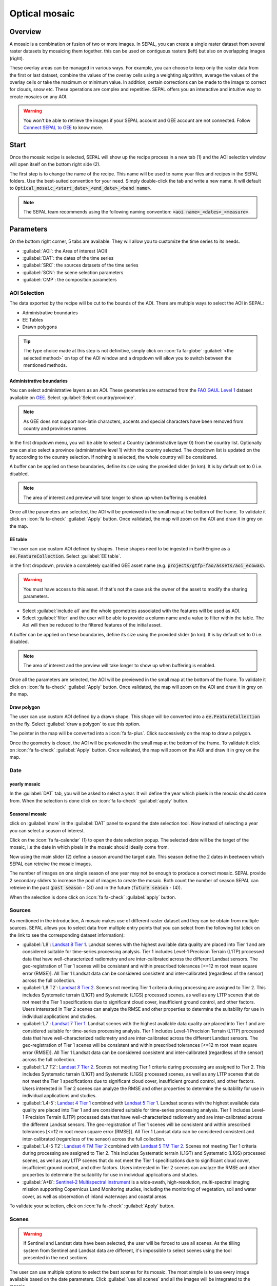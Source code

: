 Optical mosaic
==============

Overview 
--------

A mosaic is a combination or fusion of two or more images. In SEPAL, you can create a single raster dataset from several raster datasets by mosaicing them together.
this can be used on contiguous rasters (left) but also on overlapping images (right). 

.. image:: ../img/cookbook/optical_mosaic/mosaic_contiguous.gif
    :width: 49%

.. image:: ../img/cookbook/optical_mosaic/mosaic_overlay.png
    :width: 49%

These overlay areas can be managed in various ways. For example, you can choose to keep only the raster data from the first or last dataset, combine the values of the overlay cells using a weighting algorithm, average the values of the overlay cells or take the maximum or minimum value. In addition, certain corrections can be made to the image to correct for clouds, snow etc. These operations are complex and repetitive. SEPAL offers you an interactive and intuitive way to create mosaics on any AOI.

.. warning::

    You won't be able to retrieve the images if your SEPAL account and GEE account are not connected. Follow `Connect SEPAL to GEE <../setup/gee.html>`__ to know more.


Start
-----

Once the mosaic recipe is selected, SEPAL will show up the recipe process in a new tab (1) and the AOI selection window will open itself on the bottom right side (2). 

.. thumbnail:: ../img/cookbook/optical_mosaic/landing.png
    :group: optical-mosaic-recipe
    :title: the landing page of the optical mosaic recipe

The first step is to change the name of the recipe. This name will be used to name your files and recipes in the SEPAL folders. Use the best-suited convention for your need. Simply double-click the tab and write a new name. It will default to :code:`Optical_mosaic_<start_date>_<end_date>_<band name>`.

.. thumbnail:: ../img/cookbook/optical_mosaic/default_title.png
    :title: optical mosaics default title 
    :width: 49%

.. thumbnail:: ../img/cookbook/optical_mosaic/modified_title.png
    :title: optical mosaics modified title 
    :width: 49%
    
.. note::

    The SEPAL team recommends using the following naming convention: :code:`<aoi name>_<dates>_<measure>`.


Parameters 
----------

On the bottom right corner, 5 tabs are available. They will allow you to customize the time series to its needs.

-   :guilabel:`AOI`: the Area of interest (AOI)
-   :guilabel:`DAT`: the dates of the time series
-   :guilabel:`SRC`: the sources datasets of the time series
-   :guilabel:`SCN`: the scene selection parameters
-   :guilabel:`CMP`: the composition parameters

.. thumbnail:: ../img/cookbook/optical_mosaic/no_parameters.png
    :title: The 5 tabs to set up SEPAL optical mosaic parameters
    :group: optical-mosaic-recipe

AOI Selection
^^^^^^^^^^^^^

The data exported by the recipe will be cut to the bounds of the AOI. There are multiple ways to select the AOI in SEPAL:

-   Administrative boundaries
-   EE Tables
-   Drawn polygons

.. thumbnail:: ../img/cookbook/optical_mosaic/aoi_landing.png
    :title: The 3 differents ways to select an AOI in SEPAL
    :group: optical-mosaic-recipe

.. tip:: 

    The type choice made at this step is not definitive, simply click on :icon:`fa fa-globe` :guilabel:`<the selected method>` on top of the AOI window and a dropdown will allow you to switch between the mentioned methods.

Administrative boundaries
"""""""""""""""""""""""""

You can select administrative layers as an AOI. These geometries are extracted from the `FAO GAUL Level 1 <https://data.apps.fao.org/map/catalog/srv/eng/catalog.search?id=12691#/metadata/9c35ba10-5649-41c8-bdfc-eb78e9e65654>`__ dataset available on `GEE <https://developers.google.com/earth-engine/datasets/catalog/FAO_GAUL_2015_level1>`__. Select :guilabel:`Select country/province`. 

.. note::

    As GEE does not support non-latin characters, accents and special characters have been removed from country and provinces names.

In the first dropdown menu, you will be able to select a Country (administrative layer 0) from the country list.  
Optionally one can also select a province (administrative level 1) within the country selected. The dropdown list is updated on the fly according to the country selection. If nothing is selected, the whole country will be considered. 

A buffer can be applied on these boundaries, define its size using the provided slider (in km). It is by default set to 0 i.e. disabled. 

.. note:: 

    The area of interest and preview will take longer to show up when buffering is enabled.

Once all the parameters are selected, the AOI will be previewed in the small map at the bottom of the frame. To validate it click on :icon:`fa fa-check` :guilabel:`Apply` button. Once validated, the map will zoom on the AOI and draw it in grey on the map.

.. thumbnail:: ../img/cookbook/time_series/aoi_administrative.png
    :title: Select AOI based on administrative layers
    :group: optical-mosaic-recipe

EE table
""""""""

The user can use custom AOI defined by shapes. These shapes need to be ingested in EarthEngine as a :code:`ee.FeatureCollection`. Select :guilabel:`EE table`.

in the first dropdown, provide a completely qualified GEE asset name (e.g. :code:`projects/gtfp-fao/assets/aoi_ecowas`). 

.. warning::

    You must have access to this asset. If that's not the case ask the owner of the asset to modify the sharing parameters.

-   Select :guilabel:`include all` and the whole geometries associated with the features will be used as AOI. 
-   Select :guilabel:`filter` and the user will be able to provide a column name and a value to filter within the table. The Aoi will then be reduced to the filtered features of the initial asset. 

A buffer can be applied on these boundaries, define its size using the provided slider (in km). It is by default set to 0 i.e. disabled. 

.. note:: 

    The area of interest and the preview will take longer to show up when buffering is enabled.

Once all the parameters are selected, the AOI will be previewed in the small map at the bottom of the frame. To validate it click on :icon:`fa fa-check` :guilabel:`Apply` button. Once validated, the map will zoom on the AOI and draw it in grey on the map.

.. thumbnail:: ../img/cookbook/time_series/aoi_table.png
    :title: Select AOI based on EE table
    :group: optical-mosaic-recipe

Draw polygon
""""""""""""

The user can use custom AOI defined by a drawn shape. This shape will be converted into a :code:`ee.FeatureCollection` on the fly. Select :guilabel:`draw a polygon` to use this option.

The pointer in the map will be converted into a :icon:`fa fa-plus`. Click successively on the map to draw a polygon.

Once the geometry is closed, the AOI will be previewed in the small map at the bottom of the frame. To validate it click on :icon:`fa fa-check` :guilabel:`Apply` button. Once validated, the map will zoom on the AOI and draw it in grey on the map.

.. thumbnail:: ../img/cookbook/time_series/aoi_polygon.png
    :title: Select AOI based on drawn polygon
    :group: optical-mosaic-recipe

Date
^^^^

yearly mosaic
"""""""""""""

In the :guilabel:`DAT` tab, you will be asked to select a year. It will define the year which pixels in the mosaic should come from. When the selection is done click on :icon:`fa fa-check` :guilabel:`apply` button.

.. thumbnail:: ../img/cookbook/optical_mosaic/select_year.png
    :title: The year selection panel
    :group: optical-mosaic-recipe

Seasonal mosaic
"""""""""""""""

click on :guilabel:`more` in the :guilabel:`DAT` panel to expand the date selection tool. Now instead of selecting a year you can select a season of interest. 

Click on the :icon:`fa fa-calendar` (1) to open the date selection popup. The selected date will be the target of the mosaic, i.e the date in which pixels in the mosaic should ideally come from. 

Now using the main slider (2) define a season around the target date. This season define the 2 dates in beetween which SEPAL can retreive the mosaic images. 

The number of images on one single season of one year may not be enough to produce a correct mosaic. SEPAL provide 2 secondary sliders to increase the pool of images to create the mosaic. Both count the number of season SEPAL can retreive in the past (:code:`past season` - (3)) and in the future (:code:`future season` - (4)). 

When the selection is done click on :icon:`fa fa-check` :guilabel:`apply` button.

.. thumbnail:: ../img/cookbook/optical_mosaic/select_season.png
    :title: The season selection panel
    :group: optical-mosaic-recipe

Sources
^^^^^^^

As mentioned in the introduction, A mosaic makes use of different raster dataset and they can be obtain from multiple sources. SEPAL allows you to select data from multiple entry points that you can select from the following list (click on the link to see the corresponding dataset information):

-   :guilabel:`L8`: `Landsat 8 Tier 1 <https://developers.google.com/earth-engine/datasets/catalog/LANDSAT_LC08_C01_T1>`__. Landsat scenes with the highest available data quality are placed into Tier 1 and are considered suitable for time-series processing analysis. Tier 1 includes Level-1 Precision Terrain (L1TP) processed data that have well-characterized radiometry and are inter-calibrated across the different Landsat sensors. The geo-registration of Tier 1 scenes will be consistent and within prescribed tolerances [<=12 m root mean square error (RMSE)]. All Tier 1 Landsat data can be considered consistent and inter-calibrated (regardless of the sensor) across the full collection.
    
    .. line-break::

-   :guilabel:`L8 T2`: `Landsat 8 Tier 2 <https://developers.google.com/earth-engine/datasets/catalog/LANDSAT_LC08_C01_T2>`__. Scenes not meeting Tier 1 criteria during processing are assigned to Tier 2. This includes Systematic terrain (L1GT) and Systematic (L1GS) processed scenes, as well as any L1TP scenes that do not meet the Tier 1 specifications due to significant cloud cover, insufficient ground control, and other factors. Users interested in Tier 2 scenes can analyze the RMSE and other properties to determine the suitability for use in individual applications and studies.
    
    .. line-break::

-   :guilabel:`L7`: `Landsat 7 Tier 1 <https://developers.google.com/earth-engine/datasets/catalog/LANDSAT_LE07_C01_T1>`__. Landsat scenes with the highest available data quality are placed into Tier 1 and are considered suitable for time-series processing analysis. Tier 1 includes Level-1 Precision Terrain (L1TP) processed data that have well-characterized radiometry and are inter-calibrated across the different Landsat sensors. The geo-registration of Tier 1 scenes will be consistent and within prescribed tolerances [<=12 m root mean square error (RMSE)]. All Tier 1 Landsat data can be considered consistent and inter-calibrated (regardless of the sensor) across the full collection.
    
    .. line-break::

-   :guilabel:`L7 T2`: `Landsat 7 Tier 2 <https://developers.google.com/earth-engine/datasets/catalog/LANDSAT_LE07_C01_T2>`__. Scenes not meeting Tier 1 criteria during processing are assigned to Tier 2. This includes Systematic terrain (L1GT) and Systematic (L1GS) processed scenes, as well as any L1TP scenes that do not meet the Tier 1 specifications due to significant cloud cover, insufficient ground control, and other factors. Users interested in Tier 2 scenes can analyze the RMSE and other properties to determine the suitability for use in individual applications and studies.

    .. line-break::

-   :guilabel:`L4-5`: `Landsat 4 Tier 1 <https://developers.google.com/earth-engine/datasets/catalog/LANDSAT_LT04_C01_T1>`__ combined with `Landsat 5 Tier 1 <https://developers.google.com/earth-engine/datasets/catalog/LANDSAT_LT05_C01_T1>`__. Landsat scenes with the highest available data quality are placed into Tier 1 and are considered suitable for time-series processing analysis. Tier 1 includes Level-1 Precision Terrain (L1TP) processed data that have well-characterized radiometry and are inter-calibrated across the different Landsat sensors. The geo-registration of Tier 1 scenes will be consistent and within prescribed tolerances [<=12 m root mean square error (RMSE)]. All Tier 1 Landsat data can be considered consistent and inter-calibrated (regardless of the sensor) across the full collection.

    .. line-break::

-   :guilabel:`L4-5 T2`: `Landsat 4 TM Tier 2 <https://developers.google.com/earth-engine/datasets/catalog/LANDSAT_LT04_C01_T2>`__ combined with `Landsat 5 TM Tier 2 <https://developers.google.com/earth-engine/datasets/catalog/LANDSAT_LT05_C01_T2>`__. Scenes not meeting Tier 1 criteria during processing are assigned to Tier 2. This includes Systematic terrain (L1GT) and Systematic (L1GS) processed scenes, as well as any L1TP scenes that do not meet the Tier 1 specifications due to significant cloud cover, insufficient ground control, and other factors. Users interested in Tier 2 scenes can analyze the RMSE and other properties to determine the suitability for use in individual applications and studies.
    
    .. line-break::

-   :guilabel:`A+B`: `Sentinel-2 Multispectral instrument <https://developers.google.com/earth-engine/datasets/catalog/COPERNICUS_S2>`__ is a wide-swath, high-resolution, multi-spectral imaging mission supporting Copernicus Land Monitoring studies, including the monitoring of vegetation, soil and water cover, as well as observation of inland waterways and coastal areas.

.. thumbnail:: ../img/cookbook/optical_mosaic/select_source.png
    :title: The source selection panel
    :group: optical-mosaic-recipe

To validate your selection, click on :icon:`fa fa-check` :guilabel:`Apply` button.

Scenes
^^^^^^

.. warning:: 

    If Sentinel and Landsat data have been selected, the user will be forced to use all scenes. As the tilling system from Sentinel and Landsat data are different, it's impossible to select scenes using the tool presented in the next sections.

The user can use multiple options to select the best scenes for its mosaic. The most simple is to use every image available based on the date parameters. Click :guilabel:`use all scenes` and all the images will be integrated to the mosaic. 

Select :guilabel:`select scenes` and 3 new selection option will becaome available. SEPAL is sorting the images available for each tile, these :code:`priority` options are there choose which way suits your analysis: 

-   :guilabel:`cloud free`: will give the priority to the image with zero to few clouds. 
-   :guilabel:`target date`: will give the priority to the image that is matching the target date 
-   :guilabel:`balanced`: will give the priority to the image that maximize both cloud and target date.

To validate your selection, click on :icon:`fa fa-check` :guilabel:`Apply` button.

.. thumbnail:: ../img/cookbook/optical_mosaic/scene_method.png
    :title: The source selection panel
    :group: optical-mosaic-recipe

Composite
^^^^^^^^^

.. note:: 

    This step is optional, SEPAL provide the folowing options by default: 

    -   **correction**: :guilabel:`SR`, :guilabel:`BRDF`
    -   **pixel filters**: no filters
    -   **cloud detection**: :guilabel:`QA bands`, :guilabel:`cloud score`
    -   **cloud masking**: :guilabel:`moderate`
    -   **cloud buffering**: :guilabel:`None`
    -   **snow masking**: :guilabel:`on`
    -   **composing method**: :guilabel:`medoid`

To create a mosaic, the user need to provide to SEPAL the compositing method to use to assemble the pixels together to create the final image. here is a description of all the possible compositing options available in SEPAL. 

.. thumbnail:: ../img/cookbook/optical_mosaic/composite_options.png
    :title: The panel to select the composite options of your mosaic
    :group: optical-mosaic-recipe

corrections
"""""""""""

This will apply corrections on the stacked pixels in order to improve the quality of the mosaic.

-   :guilabel:`SR`: Surface reflectance improves comparison between multiple images over the same region by accounting for atmospheric effects such as aerosol scattering and thin clouds, which can help in the detection and characterization of Earth surface change. Top of atmosphere images are used if not selected.
-   :guilabel:`BRDF`: Uses a BRDF model to characterise surface reflectance anisotropy. For a given land area, the BRDF is established based on selected multiangular observations of surface reflectance.
-   :guilabel:`calibrate`:  calibrate Sentinel and Landsat data to make them compatibles
    
    .. note:: 
        
        This option is only available if landsat and sentinel data are mixed. You also need to unselect the BRDF and SR corrections.

pixel filters
"""""""""""""

activate any of the filter will remove some pixels from the stack. Removing pixels It improves the quality of the mosaic pixel as thery are not taken into account in the median value computation.

.. warning:: 

    each filter is applied itteratively. Meaning that if NDVI is already filtering all pixels but one, there will be nothing left in the stack to be filtered by day of the year. 
    Note as well that adding filter increase significatively the creation time of the mosaic.

-   **shadow**: filter the XX% darkest pixels of the stack
-   **haze**: compute a haze index and filter XX% highest values
-   **NDVI**: compute the NDVI and only keep the XX% highest values
-   **day of the year**: compute the distance from target day in days and filter out the XX% farest.

Cloud detection 
"""""""""""""""

The algorithm used to detect clouds. 

-   :guilabel:`QA bands`: use QA bands to identify clouds in Sentinel data
-   :guilabel:`cloud score`: Use the computed cloud score to identify clouds in Landsat data
-   :guilabel:`Pino 26`: Use the Pino_26 algorithm to identify clouds (`D. Simonetti, 2021 <https://doi.org/10.1016/j.dib.2021.107488>`__)

    .. warning:: 

        This filter is only available for Sentinel exlusive source and when both :guilabel:`BRDF` and :guilabel:`SR` correction are disabled.

cloud masking 
"""""""""""""

Controls how clouds will be masked based on the cloud detection algorithm selected. 

-   :guilabel:`off`: Use cloud-free pixels if possible, but don't mask areas without cloud-free pixels
-   :guilabel:`moderate`: Rely only on image source QA bands for cloud masking. Moderate threshold are used.
-   :guilabel:`aggressive`: Rely on image source QA bands and a cloud scoring algorithm for cloud masking with aggressive threshold. This will probably mask out some built-up areas and other bright features.

cloud buffering
"""""""""""""""

When pixels are identified as clouds, SEPAL can remove pixels in a small buffer around it to prevent hazy pixels at the border of clouds to be included in the mosaic. 

.. note::

    buffering is done pixel-wised so using this option will increase significatively the creation time of the mosaic.

-   :guilabel:`none`: Don't use cloud buffering
-   :guilabel:`moderate`: Mask an additional **120m** around each larger cloud. 
-   :guilabel:`aggressive`: Mask an additional 600m around each larger cloud. 

snow masking
""""""""""""

Define how snowy pixels will be masked.

-   :guilabel:`on`: Mask snow. This tend to leave some pixels with shadowy snow
-   :guilabel:`off`: Don't mask snow. Note that some clouds might get misclassified as snow, and because of this, disabling snow masking might lead to cloud artifacts.

composing method
""""""""""""""""

After filtering the stack of pixels, SEPAL will compute the median value on the different bands of the image. The composing method will define how the final pixel value is extracted. 

-   :guilabel:`medoid`: Use the closest pixel from the median value. As a real pixel from the stack the final value will embed metadata (like the date of observation)
-   :guilabel:`median`: Use the computed value of the median. If no pixel is matching this value, the pixel will not embed any metadata. tends to produce smoother mosaics. 

Analysis
--------

After selecting the paramters the user can start interacting with the scenes and statr the analysis.
On the top right corner, 3 tabs are available. They will allow you to customize the mosaic scene selection and export the final result.

-   :icon:`fas fa-magic`: auto-select scenes
-   :icon:`fas fa-trash`: clear selected scenes
-   :icon:`fas fa-cloud-download-alt`: retrieve mosaic

.. thumbnail:: ../img/cookbook/optical_mosaic/analysis.png
    :title: The 3 tabs to select the scenes and export mosaic
    :group: optical-mosaic-recipe

.. note::

    If you ave not selected the option :guilabel:`select scenes` in the :guilabel:`SRC` tab, the :icon:`fas fa-magic`button will be disabled and scene areas (the big 0s on the previous screenshot) will be hidden as no scene selection need to be performed.

Select Scenes
^^^^^^^^^^^^^

To create a mosaic, the user need to select the scenes that will be used to compute each pixel value of the mosaic. To do so SEPAL provide a user friendly interface that will help and guide the user during the selection process. The user won't select the stack for every pixel, instead SEPAL is cutting the AOI in smaller pieces called **tiles**. These tiles correspond to the native tiling system of you dataset. they are displayed on the map using the circled numbers. each one corresponding to the number of scenes used to build the mosaic tile. hover these number to see the borders of the tile appear. 

.. note:: 

    Landsat and Sentinel datasets have an inconsistent tiling sytem, that's why the selection process cannot be used if you selected both these datasets. If you have a UI idea to make them work together please let us know in our `issue tracker <https://github.com/openforis/sepal>`__, we'll be happy to implement it.

Auto-select scene 
"""""""""""""""""

clicking on the :icon:`fas fa-magic` tab will open the auto-selection panel. 
Move the silders to select the minimum and maximum number of scene SEPAL should select in a tile. then click on :guilabel:`validate` to apply the auto-select. 
SEPAL will use the priority defined in the :guilabel:`SRC` tab to order the scene and pick up the optimal number for your request.

.. tip:: 

    the relsult is never perfect but can be used as a starting point for manual slection of scene.

.. thumbnail:: ../img/cookbook/optical_mosaic/auto-select.png
    :title: The panel to select the minimum and maximum number of scen to auto select in each tile
    :group: optical-mosaic-recipe

clear all scene
"""""""""""""""

If at least 1 scene is selected in one of the AOI tile, the :icon:`fas fa-trash` tab will be released. click on it to open the clear panel. 
Click on :guilabel:`clear scenes` and all the scenes selected (manually or automatically) will be removed. 

.. thumbnail:: ../img/cookbook/optical_mosaic/remove_all.png
    :title: The panel to unselect all the scenes from the mosaic
    :group: optical-mosaic-recipe

manual selection
""""""""""""""""

Hover a tile and click on it to open the scene selection menu (1). This window is cut in two sides: 

-   Available scene (2): All the available scenes according to the parameters set by the user. These scenes are ordered using the :code:`priority` parameter set by the user in :guilabel:`SRC` tab. 
-   Selected scenes (3): The scene that are curently selected to build the displayed mosaic. 

.. thumbnail:: ../img/cookbook/optical_mosaic/select_scenes.png
    :title: The popup window used to select individual scenes for one single tile
    :group: optical-mosaic-recipe

each thumbails represents a scene from the tile stack and the user have the possibility to include it to the mosaic. they are represented horizontally when they are in the **selected scene** area and vertically when they are in the **available scene** area. In both case multiple information can be found on the thumbnail: 

-   a small preview of the scene in the *red, blue, green* band combination
-   the exact date in yyyy-mm-dd of the scene
-   :icon:`fas fa-satellite-dish`: the satellite name
-   :icon:`fas fa-cloud`: the cloud coverage of the scene in % and its position in the stack values
-   :icon:`fas fa-calendar-check`: the distance from target day in days within the season and its position in the stack values

.. thumbnail:: ../img/cookbook/optical_mosaic/thumbnail_available.png
    :width: 24%
    :title: the thumbnail of a scene when it's in the available scene area
    :group: optical-mosaic-recipe

.. thumbnail:: ../img/cookbook/optical_mosaic/thumbnail_selected.png
    :width: 74%
    :title: the thumbnail of a scene when it's in the selected scene area
    :group: optical-mosaic-recipe

When hovered the user can choose to move the scene to the **selected** area by clicking :icon:`fa fa-plus`:guilabel:`add` or move it back to **available** by clicking :icon:`fa fa-minus` :guilabel:`remove`.  

.. thumbnail:: ../img/cookbook/optical_mosaic/thumbnail_available_hover.png
    :width: 24%
    :title: the thumbnail of a scene when it's in the available scene area when it's hovered
    :group: optical-mosaic-recipe

.. thumbnail:: ../img/cookbook/optical_mosaic/thumbnail_selected_hover.png
    :width: 74%
    :title: the thumbnail of a scene when it's in the selected scene area when it's hovered
    :group: optical-mosaic-recipe

.. tip:: 

    Scenes are moved from one area to the other so they are not duplicated and cannot be selected twice. be careful if your connection is slow wait for the thumbnail to move before clicking again. If you click too fast you could select 2 different images instead of one.

Once you are happy with you selection, click :guilabel:`apply` to close the window and use the selected scenes to compute the mosaic on this tile. When the window is closed, SEPAL reset the rendenring of all the tiles.

Retreive
^^^^^^^^

clicking on the :icon:`fas fa-cloud-download-alt` tab will open the retrieve panel where the user will select the exportation parameters.

.. thumbnail:: ../img/cookbook/optical_mosaic/retrieve.png
    :title: the last panel of the optical mosaic: the exportation
    :group: optical-mosaic-recipe


bands
"""""

The user need to select the band to export in the mosaic. There are no max number of bands but exporting useless band will only increase the size of the output. 

.. tip:: 

    There is no fixed rule to the band selection. Each index is more adapted to a set of analyses in a defined biome. The knowledge of the study area, the evolution expected and the careful selection of an adapted band combination will improve the quality of the downstream analysis.

raw bands
#########

-   :guilabel:`blue`: blue
-   :guilabel:`green`: green 
-   :guilabel:`red`: red 
-   :guilabel:`nir`: near infrared 
-   :guilabel:`swir1`: shortwave infrared 1 
-   :guilabel:`swir2`: shortwave infrared 2 

derived bands
#############

-   :guilabel:`aerosol`: aerosol attributes
-   :guilabel:`thermal`: thermal
-   :guilabel:`thermal2`: thermal2

tasseled cap
############

-   :guilabel:`brightness`: brightness from `Tasseled cap bands <https://en.wikipedia.org/wiki/Tasseled_cap_transformation>`__
-   :guilabel:`greeness`: greeness from `Tasseled cap bands <https://en.wikipedia.org/wiki/Tasseled_cap_transformation>`__
-   :guilabel:`wetness`: wetness from `Tasseled cap bands <https://en.wikipedia.org/wiki/Tasseled_cap_transformation>`__
-   :guilabel:`fourth`: fourth from `Tasseled cap bands <https://en.wikipedia.org/wiki/Tasseled_cap_transformation>`__
-   :guilabel:`fifth`: fifth from `Tasseled cap bands <https://en.wikipedia.org/wiki/Tasseled_cap_transformation>`__
-   :guilabel:`sixth`: sixth from `Tasseled cap bands <https://en.wikipedia.org/wiki/Tasseled_cap_transformation>`__

indexes
#######

-   :guilabel:`NDVI`: `Normalized difference vegetation index <https://en.wikipedia.org/wiki/Normalized_difference_vegetation_index>`__
-   :guilabel:`NDMI`: `Normalized Difference Moisture Index <http://dx.doi.org/10.1016/S0034-4257(01)00318-2>`__
-   :guilabel:`NDWI`: `Normalized difference water index <https://en.wikipedia.org/wiki/Normalized_difference_water_index>`__  
-   :guilabel:`MNDWI`: `Modified Normalized Difference Water Index <https://doi.org/10.1080/01431160600589179>`__ 
-   :guilabel:`NDFI`: `Normalized Difference Fraction Index <http://10.1016/j.jag.2016.06.020>`__ 
-   :guilabel:`EVI`: `Enhanced vegetation index <doi:10.1016/S0034-4257(02)00096-2>`__
-   :guilabel:`EVI2`: Two-band EVI (Enhanced vegetation index)
-   :guilabel:`SAVI`: `Soil-Adjusted Vegetation Index <http://dx.doi.org/10.1016/0034-4257(88)90106-X>`__
-   :guilabel:`NBR`: `Normailzed burn ratio <https://doi.org/10.2737/RMRS-GTR-164>`__
-   :guilabel:`UI`: Urban index
-   :guilabel:`NDBI`: `Normalized Difference Built-up Index <#>`__
-   :guilabel:`IBI`: Index based built-up index
-   :guilabel:`BUI`: Built-up Index

dates
#####

-   :guilabel:`dayofyear`: the julian date (day of the year) 
-   :guilabel:`dayfromtarget`: the distance to the target date within the season in days

scale 
"""""

You can set a custom scale for exportation by changing the value of the slider (m).Requesting smaller resolution than images native resolution will not improve the quality of the output, just its size so keep in mind that Sentinel data native resolution is 10 m and Landsat is 30 m. 

destination
"""""""""""

The user can export the image to :guilabel:`sepal workspace` or to ;guilabel:`google earth engine asset`. The exact same image will be exported but in the first case the user will find it in :code:`.tif` format in the :code:`downloads` folder, in the seconde one the image will be exported to the user GEE account asset list. 

.. warning::

    If :guilabel:`google earth engine asset` is not displayed, it means that the user GEE account is not connected to SEPAL, please refer to `Connect SEPAL to GEE <../setup/gee.html>`__.

you can click on :guilabel:`appply` to start the downloading. 

Exportation status
""""""""""""""""""

Going to the task tab (bottom left corner using the :icon:`fa fa-tasks` or :icon:`fa fa-spinner` buttons —depending on the loading status—), you will see the list of the different loading tasks. The interface will provide you with information about the task progress and it will display an error if the exportation has failed. If you are unsatisfied with the way we present information, the task can also be monitored using the `GEE task manager <https://code.earthengine.google.com/tasks>`__.

.. tip::

    This operation is running between GEE and SEPAL servers in the background, you can thus close the SEPAL page without killing the process.

When the task is finished the frame will be displayed in green as shown on the second image.

.. thumbnail:: ../img/cookbook/time_series/download.png
    :width: 49%
    :title: Evolution of the downloading process of the recipe displayed in the task manager of SEPAL.
    :group: time-series-recipe

.. thumbnail:: ../img/cookbook/time_series/download_complete.png
    :width: 49%
    :title: Completed downloading process of the recipe displayed in the task manager of SEPAL.
    :group: time-series-recipe

Access
""""""

Once the downloading process is done, you can access the data in your SEPAL folders. The data will be stored in the :code:`downloads` folder using the following format:

.. code-block::

    .
    └── downloads/
        └── <MO name>/
            ├── <MO name>_<gee tile id>.tif
            ├── <MO name>_<gee tile id>.tif
            ├── ...
            ├── <MO name>_<gee tile id>.tif
            └── <MO name>_<gee tile id>.vrt

.. danger::

    Understanding how images are stored in an Optical Mosaic is only required if you want to manually use them. The SEPAL applications are bound to this tiling sytem and can digest this information for you.

The data are stored in a folder using the name of the Optical mosaic as it was set in the first section of this document. As the number of data is spatially too big to be exported at once, the data are cut into small pieces and brought back together in a :code:`<MO name>_<gee tile id>.vrt` file. 

.. tip:: 

    The full folder with a concistent treefolder is required to read the `.vrt`

.. important::

    Now that you have downloaded the MO to your SEPAL or/and GEE account, it can be retrieved to your computer using `FileZilla <../setup.filezilla.html>`__ or used in other SEPAL workflows.
